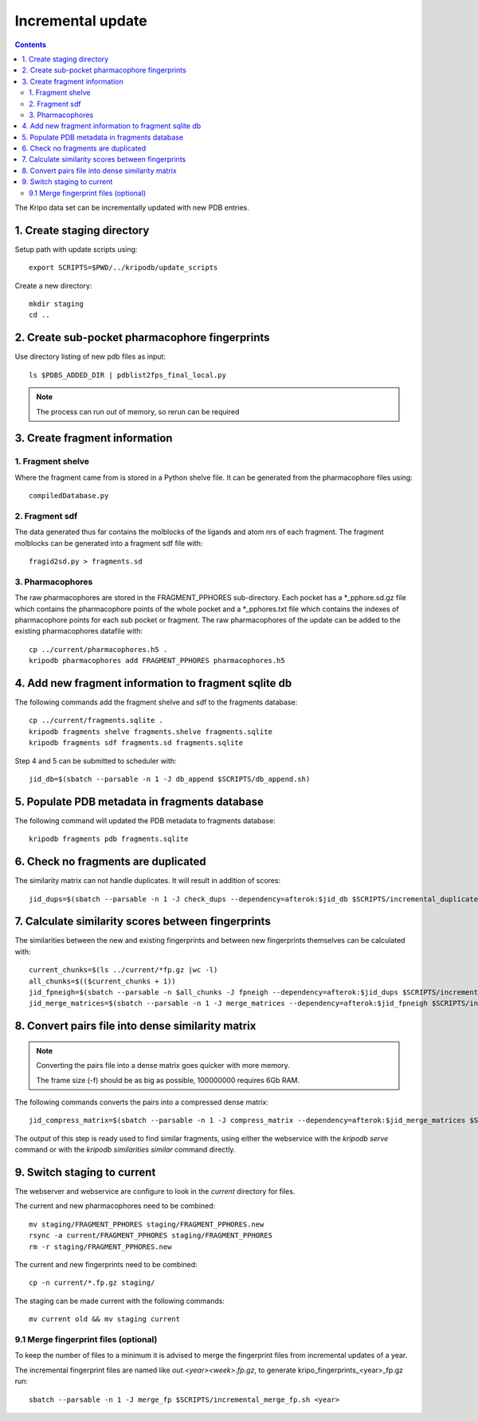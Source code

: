 Incremental update
==================

.. contents::

The Kripo data set can be incrementally updated with new PDB entries.

1. Create staging directory
---------------------------

Setup path with update scripts using::

    export SCRIPTS=$PWD/../kripodb/update_scripts

Create a new directory::

  mkdir staging
  cd ..

2. Create sub-pocket pharmacophore fingerprints
-----------------------------------------------

Use directory listing of new pdb files as input::

  ls $PDBS_ADDED_DIR | pdblist2fps_final_local.py

.. note:: The process can run out of memory, so rerun can be required

3. Create fragment information
------------------------------

1. Fragment shelve
^^^^^^^^^^^^^^^^^^

Where the fragment came from is stored in a Python shelve file.
It can be generated from the pharmacophore files using::

  compiledDatabase.py

2. Fragment sdf
^^^^^^^^^^^^^^^

The data generated thus far contains the molblocks of the ligands and atom nrs of each fragment.
The fragment molblocks can be generated into a fragment sdf file with::

  fragid2sd.py > fragments.sd


3. Pharmacophores
^^^^^^^^^^^^^^^^^

The raw pharmacophores are stored in the FRAGMENT_PPHORES sub-directory.
Each pocket has a \*_pphore.sd.gz file which contains the pharmacophore points of the whole pocket and
a \*_pphores.txt file which contains the indexes of pharmacophore points for each sub pocket or fragment.
The raw pharmacophores of the update can be added to the existing pharmacophores datafile with::

    cp ../current/pharmacophores.h5 .
    kripodb pharmacophores add FRAGMENT_PPHORES pharmacophores.h5

4. Add new fragment information to fragment sqlite db
-----------------------------------------------------

The following commands add the fragment shelve and sdf to the fragments database::

    cp ../current/fragments.sqlite .
    kripodb fragments shelve fragments.shelve fragments.sqlite
    kripodb fragments sdf fragments.sd fragments.sqlite

Step 4 and 5 can be submitted to scheduler with::

   jid_db=$(sbatch --parsable -n 1 -J db_append $SCRIPTS/db_append.sh)

5. Populate PDB metadata in fragments database
----------------------------------------------
The following command will updated the PDB metadata to fragments database::

    kripodb fragments pdb fragments.sqlite

6. Check no fragments are duplicated
------------------------------------

The similarity matrix can not handle duplicates. It will result in addition of scores::

    jid_dups=$(sbatch --parsable -n 1 -J check_dups --dependency=afterok:$jid_db $SCRIPTS/incremental_duplicates.sh)

7. Calculate similarity scores between fingerprints
---------------------------------------------------

The similarities between the new and existing fingerprints and between new fingerprints themselves can be calculated with::

    current_chunks=$(ls ../current/*fp.gz |wc -l)
    all_chunks=$(($current_chunks + 1))
    jid_fpneigh=$(sbatch --parsable -n $all_chunks -J fpneigh --dependency=afterok:$jid_dups $SCRIPTS/incremental_similarities.sh)
    jid_merge_matrices=$(sbatch --parsable -n 1 -J merge_matrices --dependency=afterok:$jid_fpneigh $SCRIPTS/incremental_merge_similarities.sh)

8. Convert pairs file into dense similarity matrix
--------------------------------------------------

.. note:: Converting the pairs file into a dense matrix goes quicker with more memory.

    The frame size (-f) should be as big as possible, 100000000 requires 6Gb RAM.

The following commands converts the pairs into a compressed dense matrix::

    jid_compress_matrix=$(sbatch --parsable -n 1 -J compress_matrix --dependency=afterok:$jid_merge_matrices $SCRIPTS/freeze_similarities.sh)

The output of this step is ready used to find similar fragments,
using either the webservice with the `kripodb serve` command or with the `kripodb similarities similar` command directly.

9. Switch staging to current
----------------------------

The webserver and webservice are configure to look in the `current` directory for files.

The current and new pharmacophores need to be combined::

    mv staging/FRAGMENT_PPHORES staging/FRAGMENT_PPHORES.new
    rsync -a current/FRAGMENT_PPHORES staging/FRAGMENT_PPHORES
    rm -r staging/FRAGMENT_PPHORES.new

.. todo:: rsync of current/FRAGMENT_PPHORES to destination, maybe too slow due large number of files.
    Switch to move old pharmacohores and rsync new pharmacophores into it when needed.

The current and new fingerprints need to be combined::

    cp -n current/*.fp.gz staging/

The staging can be made current with the following commands::

    mv current old && mv staging current

9.1 Merge fingerprint files (optional)
^^^^^^^^^^^^^^^^^^^^^^^^^^^^^^^^^^^^^^

To keep the number of files to a minimum it is advised to merge the fingerprint files from incremental updates of a year.

The incremental fingerprint files are named like `out.<year><week>.fp.gz`, to generate kripo_fingerprints_<year>_fp.gz run::

    sbatch --parsable -n 1 -J merge_fp $SCRIPTS/incremental_merge_fp.sh <year>

